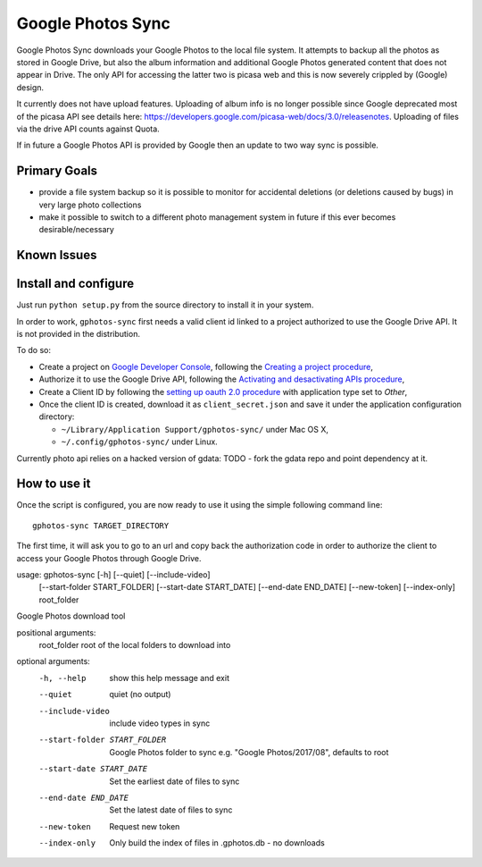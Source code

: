 ====================
 Google Photos Sync
====================

Google Photos Sync downloads your Google Photos to the local file system.
It attempts to backup all the photos as stored in Google Drive, but also
the album information and additional Google Photos generated content that does
not appear in Drive. The only API for accessing the latter two is picasa web and
this is now severely crippled by (Google) design.

It currently does not have upload features. Uploading of album info is no
longer possible since Google deprecated most of the picasa API see details
here: https://developers.google.com/picasa-web/docs/3.0/releasenotes. Uploading
of files via the drive API counts against Quota.

If in future a Google Photos API is provided by Google then an update to two
way sync is possible.

Primary Goals
--------------
* provide a file system backup so it is possible to monitor for accidental deletions (or deletions caused by bugs) in very large photo collections
* make it possible to switch to a different photo management system in future if this ever becomes desirable/necessary

Known Issues
------------

Install and configure
---------------------

Just run ``python setup.py`` from the source directory to install it in your system.

In order to work, ``gphotos-sync`` first needs a valid client id linked to a project
authorized to use the Google Drive API. It is not provided in the distribution.

To do so:

* Create a project on `Google Developer Console`_, following the `Creating a project procedure`_,

* Authorize it to use the Google Drive API, following the `Activating and desactivating APIs procedure`_,

* Create a Client ID by following the `setting up oauth 2.0 procedure`_ with application type set to `Other`,

* Once the client ID is created, download it as ``client_secret.json`` and save it under the application 
  configuration directory:

  - ``~/Library/Application Support/gphotos-sync/`` under Mac OS X,
  - ``~/.config/gphotos-sync/`` under Linux.

.. _`Google Developer Console`: https://developers.google.com/console/
.. _`Creating a project procedure`: https://developers.google.com/console/help/new/#creatingaproject
.. _`Activating and Desactivating APIs procedure`: https://developers.google.com/console/help/new/#activating-and-deactivating-apis
.. _`setting up oauth 2.0 procedure`: https://developers.google.com/console/help/new/#setting-up-oauth-20

Currently photo api relies on a hacked version of gdata: TODO - fork the gdata repo and
point dependency at it.

How to use it
-------------

Once the script is configured, you are now ready to use it using the simple following command line::

    gphotos-sync TARGET_DIRECTORY

The first time, it will ask you to go to an url and copy back the authorization code in order
to authorize the client to access your Google Photos through Google Drive.

usage: gphotos-sync [-h] [--quiet] [--include-video]
                    [--start-folder START_FOLDER] [--start-date START_DATE]
                    [--end-date END_DATE] [--new-token] [--index-only]
                    root_folder

Google Photos download tool

positional arguments:
  root_folder           root of the local folders to download into

optional arguments:
  -h, --help            show this help message and exit
  --quiet               quiet (no output)
  --include-video       include video types in sync
  --start-folder START_FOLDER
                        Google Photos folder to sync e.g. "Google
                        Photos/2017/08", defaults to root
  --start-date START_DATE
                        Set the earliest date of files to sync
  --end-date END_DATE   Set the latest date of files to sync
  --new-token           Request new token
  --index-only          Only build the index of files in .gphotos.db - no
                        downloads


